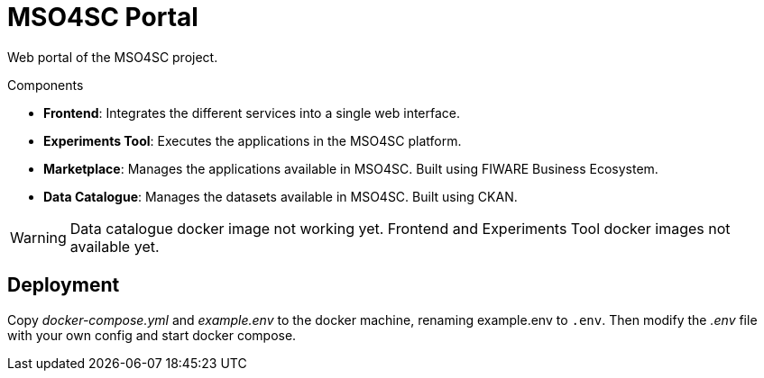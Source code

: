 = MSO4SC Portal

Web portal of the MSO4SC project.

.Components
* *Frontend*: Integrates the different services into a single web interface.
* *Experiments Tool*: Executes the applications in the MSO4SC platform.
* *Marketplace*: Manages the applications available in MSO4SC. Built using FIWARE Business Ecosystem.
* *Data Catalogue*: Manages the datasets available in MSO4SC. Built using CKAN.

WARNING: Data catalogue docker image not working yet. Frontend and Experiments Tool docker images not available yet.

== Deployment

Copy _docker-compose.yml_ and _example.env_ to the docker machine, renaming example.env to `.env`. Then modify the _.env_ file with your own config and start docker compose.
